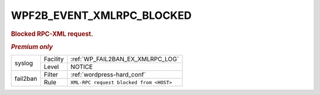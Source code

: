 .. _WPF2B_EVENT_XMLRPC_BLOCKED:

WPF2B_EVENT_XMLRPC_BLOCKED
--------------------------

.. rubric:: Blocked RPC-XML request.

.. rubric:: *Premium only*

+----------+----------+-----------------------------------------+
| syslog   | Facility | :ref:`WP_FAIL2BAN_EX_XMLRPC_LOG`        |
|          +----------+-----------------------------------------+
|          | Level    | NOTICE                                  |
+----------+----------+-----------------------------------------+
| fail2ban | Filter   | :ref:`wordpress-hard_conf`              |
|          +----------+-----------------------------------------+
|          | Rule     | ``XML-RPC request blocked from <HOST>`` |
+----------+----------+-----------------------------------------+

.. seealso::
   :ref:`WP_FAIL2BAN_EX_XMLRPC_BLOCKED`
